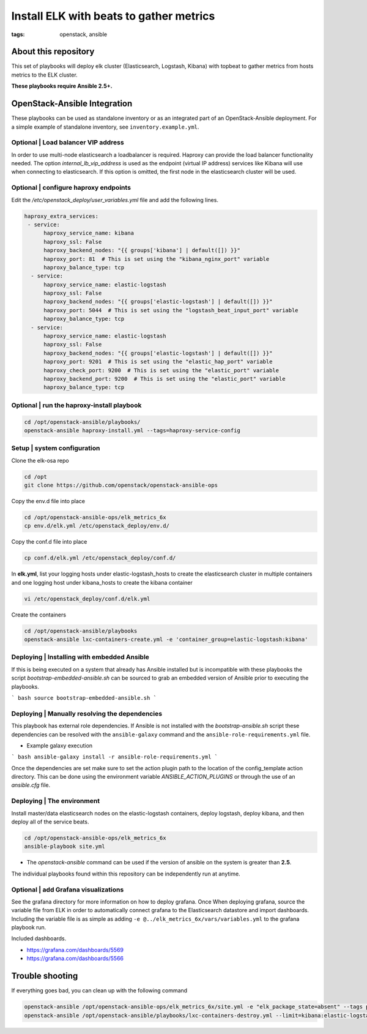 Install ELK with beats to gather metrics
########################################
:tags: openstack, ansible


About this repository
---------------------

This set of playbooks will deploy elk cluster (Elasticsearch, Logstash, Kibana)
with topbeat to gather metrics from hosts metrics to the ELK cluster.

**These playbooks require Ansible 2.5+.**


OpenStack-Ansible Integration
-----------------------------

These playbooks can be used as standalone inventory or as an integrated part of
an OpenStack-Ansible deployment. For a simple example of standalone inventory,
see ``inventory.example.yml``.


Optional | Load balancer VIP address
^^^^^^^^^^^^^^^^^^^^^^^^^^^^^^^^^^^^

In order to use multi-node elasticsearch a loadbalancer is required. Haproxy can
provide the load balancer functionality needed. The option
`internal_lb_vip_address` is used as the endpoint (virtual IP address) services
like Kibana will use when connecting to elasticsearch. If this option is
omitted, the first node in the elasticsearch cluster will be used.


Optional | configure haproxy endpoints
^^^^^^^^^^^^^^^^^^^^^^^^^^^^^^^^^^^^^^

Edit the `/etc/openstack_deploy/user_variables.yml` file and add the following
lines.

.. code-block:: yaml

    haproxy_extra_services:
     - service:
          haproxy_service_name: kibana
          haproxy_ssl: False
          haproxy_backend_nodes: "{{ groups['kibana'] | default([]) }}"
          haproxy_port: 81  # This is set using the "kibana_nginx_port" variable
          haproxy_balance_type: tcp
      - service:
          haproxy_service_name: elastic-logstash
          haproxy_ssl: False
          haproxy_backend_nodes: "{{ groups['elastic-logstash'] | default([]) }}"
          haproxy_port: 5044  # This is set using the "logstash_beat_input_port" variable
          haproxy_balance_type: tcp
      - service:
          haproxy_service_name: elastic-logstash
          haproxy_ssl: False
          haproxy_backend_nodes: "{{ groups['elastic-logstash'] | default([]) }}"
          haproxy_port: 9201  # This is set using the "elastic_hap_port" variable
          haproxy_check_port: 9200  # This is set using the "elastic_port" variable
          haproxy_backend_port: 9200  # This is set using the "elastic_port" variable
          haproxy_balance_type: tcp


Optional | run the haproxy-install playbook
^^^^^^^^^^^^^^^^^^^^^^^^^^^^^^^^^^^^^^^^^^^

.. code-block:: bash

    cd /opt/openstack-ansible/playbooks/
    openstack-ansible haproxy-install.yml --tags=haproxy-service-config


Setup | system configuration
^^^^^^^^^^^^^^^^^^^^^^^^^^^^

Clone the elk-osa repo

.. code-block:: bash

    cd /opt
    git clone https://github.com/openstack/openstack-ansible-ops

Copy the env.d file into place

.. code-block:: bash

    cd /opt/openstack-ansible-ops/elk_metrics_6x
    cp env.d/elk.yml /etc/openstack_deploy/env.d/

Copy the conf.d file into place

.. code-block:: bash

    cp conf.d/elk.yml /etc/openstack_deploy/conf.d/

In **elk.yml**, list your logging hosts under elastic-logstash_hosts to create
the elasticsearch cluster in multiple containers and one logging host under
kibana_hosts to create the kibana container

.. code-block:: bash

    vi /etc/openstack_deploy/conf.d/elk.yml

Create the containers

.. code-block:: bash

   cd /opt/openstack-ansible/playbooks
   openstack-ansible lxc-containers-create.yml -e 'container_group=elastic-logstash:kibana'


Deploying | Installing with embedded Ansible
^^^^^^^^^^^^^^^^^^^^^^^^^^^^^^^^^^^^^^^^^^^^

If this is being executed on a system that already has Ansible installed but is
incompatible with these playbooks the script `bootstrap-embedded-ansible.sh` can
be sourced to grab an embedded version of Ansible prior to executing the
playbooks.

``` bash
source bootstrap-embedded-ansible.sh
```


Deploying | Manually resolving the dependencies
^^^^^^^^^^^^^^^^^^^^^^^^^^^^^^^^^^^^^^^^^^^^^^^

This playbook has external role dependencies. If Ansible is not installed with
the `bootstrap-ansible.sh` script these dependencies can be resolved with the
``ansible-galaxy`` command and the ``ansible-role-requirements.yml`` file.

* Example galaxy execution

``` bash
ansible-galaxy install -r ansible-role-requirements.yml
```

Once the dependencies are set make sure to set the action plugin path to the
location of the config_template action directory. This can be done using the
environment variable `ANSIBLE_ACTION_PLUGINS` or through the use of an
`ansible.cfg` file.


Deploying | The environment
^^^^^^^^^^^^^^^^^^^^^^^^^^^

Install master/data elasticsearch nodes on the elastic-logstash containers,
deploy logstash, deploy kibana, and then deploy all of the service beats.

.. code-block:: bash

    cd /opt/openstack-ansible-ops/elk_metrics_6x
    ansible-playbook site.yml


* The `openstack-ansible` command can be used if the version of ansible on the
  system is greater than **2.5**.


The individual playbooks found within this repository can be independently run
at anytime.


Optional | add Grafana visualizations
^^^^^^^^^^^^^^^^^^^^^^^^^^^^^^^^^^^^^

See the grafana directory for more information on how to deploy grafana. Once
When deploying grafana, source the variable file from ELK in order to
automatically connect grafana to the Elasticsearch datastore and import
dashboards. Including the variable file is as simple as adding
``-e @../elk_metrics_6x/vars/variables.yml`` to the grafana playbook
run.

Included dashboards.

* https://grafana.com/dashboards/5569
* https://grafana.com/dashboards/5566


Trouble shooting
----------------

If everything goes bad, you can clean up with the following command

.. code-block:: bash

     openstack-ansible /opt/openstack-ansible-ops/elk_metrics_6x/site.yml -e "elk_package_state=absent" --tags package_install
     openstack-ansible /opt/openstack-ansible/playbooks/lxc-containers-destroy.yml --limit=kibana:elastic-logstash_all
